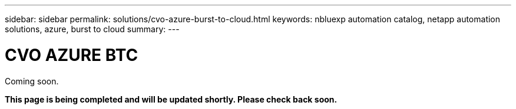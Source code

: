 ---
sidebar: sidebar
permalink: solutions/cvo-azure-burst-to-cloud.html
keywords: nbluexp automation catalog, netapp automation solutions, azure, burst to cloud
summary:
---

= CVO AZURE BTC
:hardbreaks:
:nofooter:
:icons: font
:linkattrs:
:imagesdir: ./media/

[.lead]
Coming soon.

*This page is being completed and will be updated shortly. Please check back soon.*

